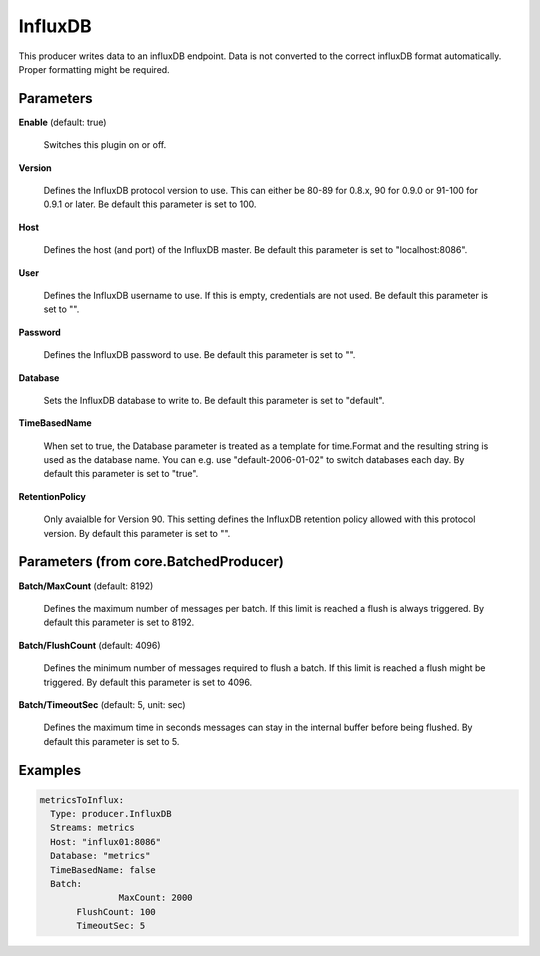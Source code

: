 .. Autogenerated by Gollum RST generator (docs/generator/*.go)

InfluxDB
========

This producer writes data to an influxDB endpoint. Data is not converted to
the correct influxDB format automatically. Proper formatting might be
required.




Parameters
----------

**Enable** (default: true)

  Switches this plugin on or off.
  

**Version**

  Defines the InfluxDB protocol version to use. This can either be
  80-89 for 0.8.x, 90 for 0.9.0 or 91-100 for 0.9.1 or later.
  Be default this parameter is set to 100.
  
  

**Host**

  Defines the host (and port) of the InfluxDB master.
  Be default this parameter is set to "localhost:8086".
  
  

**User**

  Defines the InfluxDB username to use. If this is empty,
  credentials are not used.
  Be default this parameter is set to "".
  
  

**Password**

  Defines the InfluxDB password to use.
  Be default this parameter is set to "".
  
  

**Database**

  Sets the InfluxDB database to write to.
  Be default this parameter is set to "default".
  
  

**TimeBasedName**

  When set to true, the Database parameter is treated as a
  template for time.Format and the resulting string is used as the database
  name. You can e.g. use "default-2006-01-02" to switch databases each day.
  By default this parameter is set to "true".
  
  

**RetentionPolicy**

  Only avaialble for Version 90. This setting defines the
  InfluxDB retention policy allowed with this protocol version.
  By default this parameter is set to "".
  
  

Parameters (from core.BatchedProducer)
--------------------------------------

**Batch/MaxCount** (default: 8192)

  Defines the maximum number of messages per batch. If this
  limit is reached a flush is always triggered.
  By default this parameter is set to 8192.
  
  

**Batch/FlushCount** (default: 4096)

  Defines the minimum number of messages required to flush
  a batch. If this limit is reached a flush might be triggered.
  By default this parameter is set to 4096.
  
  

**Batch/TimeoutSec** (default: 5, unit: sec)

  Defines the maximum time in seconds messages can stay in
  the internal buffer before being flushed.
  By default this parameter is set to 5.
  
  

Examples
--------

.. code-block:: yaml

	 metricsToInflux:
	   Type: producer.InfluxDB
	   Streams: metrics
	   Host: "influx01:8086"
	   Database: "metrics"
	   TimeBasedName: false
	   Batch:
			MaxCount: 2000
	   	FlushCount: 100
	   	TimeoutSec: 5
	
	


